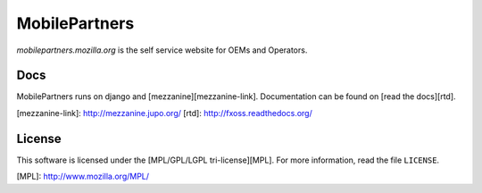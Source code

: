 MobilePartners
==============

*mobilepartners.mozilla.org* is the self service website for OEMs and Operators.


Docs
----

MobilePartners runs on django and [mezzanine][mezzanine-link]. Documentation can be found on
[read the docs][rtd].

[mezzanine-link]: http://mezzanine.jupo.org/
[rtd]: http://fxoss.readthedocs.org/


License
-------
This software is licensed under the [MPL/GPL/LGPL tri-license][MPL]. For more
information, read the file ``LICENSE``.

[MPL]: http://www.mozilla.org/MPL/


